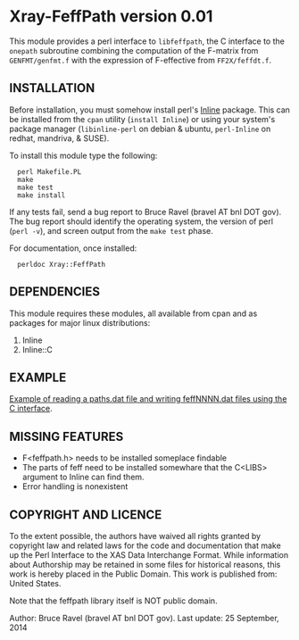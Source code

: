 * Xray-FeffPath version 0.01

This module provides a perl interface to ~libfeffpath~, the C
interface to the ~onepath~ subroutine combining the computation of the
F-matrix from ~GENFMT/genfmt.f~ with the expression of F-effective from
~FF2X/feffdt.f~.

** INSTALLATION

Before installation, you must somehow install perl's [[https://metacpan.org/release/Inline][Inline]] package.
This can be installed from the ~cpan~ utility (=install Inline=) or
using your system's package manager (~libinline-perl~ on debian & ubuntu,
~perl-Inline~ on redhat, mandriva, & SUSE).

To install this module type the following:

:   perl Makefile.PL
:   make
:   make test
:   make install

If any tests fail, send a bug report to Bruce Ravel (bravel AT bnl DOT
gov).  The bug report should identify the operating system, the
version of perl (~perl -v~), and screen output from the ~make test~
phase.

For documentation, once installed:

:   perldoc Xray::FeffPath


** DEPENDENCIES

This module requires these modules, all available from cpan and as
packages for major linux distributions:

 1. Inline
 2. Inline::C

** EXAMPLE

[[file:examples/pathsdat.pl][Example of reading a paths.dat file and writing feffNNNN.dat files
using the C interface]].

** MISSING FEATURES


 * F<feffpath.h> needs to be installed someplace findable
 * The parts of feff need to be installed somewhare that the C<LIBS>
   argument to Inline can find them.
 * Error handling is nonexistent

** COPYRIGHT AND LICENCE

To the extent possible, the authors have waived all rights granted by
copyright law and related laws for the code and documentation that
make up the Perl Interface to the XAS Data Interchange Format.  While
information about Authorship may be retained in some files for
historical reasons, this work is hereby placed in the Public Domain.
This work is published from: United States.

Note that the feffpath library itself is NOT public domain.

Author: Bruce Ravel (bravel AT bnl DOT gov).
Last update: 25 September, 2014
